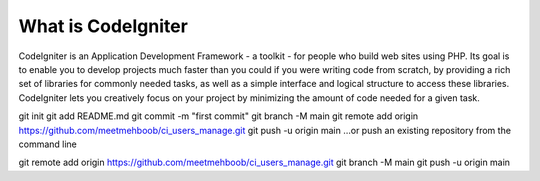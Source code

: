 ###################
What is CodeIgniter
###################

CodeIgniter is an Application Development Framework - a toolkit - for people
who build web sites using PHP. Its goal is to enable you to develop projects
much faster than you could if you were writing code from scratch, by providing
a rich set of libraries for commonly needed tasks, as well as a simple
interface and logical structure to access these libraries. CodeIgniter lets
you creatively focus on your project by minimizing the amount of code needed
for a given task.


git init
git add README.md
git commit -m "first commit"
git branch -M main
git remote add origin https://github.com/meetmehboob/ci_users_manage.git
git push -u origin main
…or push an existing repository from the command line

git remote add origin https://github.com/meetmehboob/ci_users_manage.git
git branch -M main
git push -u origin main